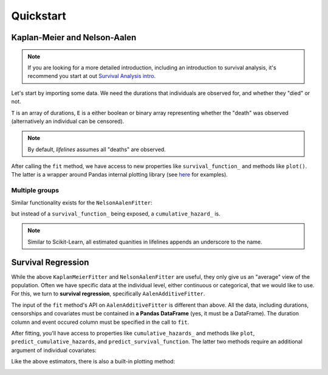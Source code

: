 .. _ipython_directive:

Quickstart
'''''''''''''''''''''''''''''''''''''''

Kaplan-Meier and Nelson-Aalen
---------------------------------------


.. note:: If you are looking for a more detailed introduction, including an introduction to survival analysis, it's recommend you start at out `Survival Analysis intro <http://lifelines.readthedocs.org/en/latest/Survival%20Analysis%20intro.html>`_.

Let's start by importing some data. We need the durations that individuals are observed for, and whether they "died" or not. 

.. ipython:: python

    from lifelines.datasets import waltons_data    

    T = waltons_data['T']
    E = waltons_data['E']

``T`` is an array of durations, ``E`` is a either boolean or binary array representing whether the "death" was observed (alternatively an individual can be censored). 

.. note:: By default, *lifelines* assumes all "deaths" are observed. 


.. ipython:: python

    from lifelines import KaplanMeierFitter
    kmf = KaplanMeierFitter()
    kmf.fit(T, event_observed=E)

After calling the ``fit`` method, we have access to new properties like ``survival_function_`` and methods like ``plot()``. The latter is a wrapper around Pandas internal plotting library (see `here <http://lifelines.readthedocs.org/en/latest/examples.html#plotting-options-and-styles>`__ for examples). 

.. ipython:: python
    
    kmf.plot()


.. image:: images/quickstart_kmf.png


Multiple groups
^^^^^^^^^^^^^^^^^^^^^^^^^^^^^^^^^^^^^^^^^^^^^^^^^^^

.. ipython:: python
    
    groups = waltons_data['group']
    ix = groups == 'control'

    kmf.fit(T[ix], E[ix], label='control')
    ax = kmf.plot()

    kmf.fit(T[~ix], E[~ix], label='miR-137')
    kmf.plot(ax=ax)

.. image:: images/quickstart_multi.png   

Similar functionality exists for the ``NelsonAalenFitter``:


.. ipython:: python

    from lifelines import NelsonAalenFitter
    naf = NelsonAalenFitter()
    naf.fit(T, event_observed=E)

but instead of a ``survival_function_`` being exposed, a ``cumulative_hazard_`` is. 

.. note:: Similar to Scikit-Learn, all estimated quanities in lifelines appends an underscore to the name. 

Survival Regression
---------------------------------

While the above ``KaplanMeierFitter`` and ``NelsonAalenFitter`` are useful, they only give us an "average" view of the population. Often we have specific data at the individual level, either continuous or categorical, that we would like to use. For this, we turn to **survival regression**, specifically ``AalenAdditiveFitter``.

.. ipython:: python
    
    from lifelines.datasets import regression_data

    regression_data.head()



The input of the ``fit`` method's API on ``AalenAdditiveFitter`` is different than above. All the data, including durations, censorships and covariates must be contained in **a Pandas DataFrame** (yes, it must be a DataFrame). The duration column and event occured column must be specified in the call to ``fit``. 

.. ipython:: python
    
    from lifelines import AalenAdditiveFitter

    aaf = AalenAdditiveFitter(fit_intercept=False)
    aaf.fit(regression_data, duration_col='T', event_col='E')


After fitting, you'll have access to properties like ``cumulative_hazards_`` and methods like ``plot``, ``predict_cumulative_hazards``, and ``predict_survival_function``. The latter two methods require an additional argument of individual covariates:

.. ipython:: python
    
    x = regression_data[regression_data.columns - ['E','T']]
    aaf.predict_survival_function(x.ix[10:12]).plot() #get the unique survival functions of the first two subjects 


Like the above estimators, there is also a built-in plotting method:

.. ipython:: python

    aaf.plot()

.. image:: images/quickstart_aaf.png  
